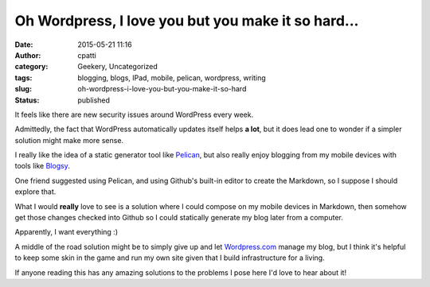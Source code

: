 Oh Wordpress, I love you but you make it so hard...
###################################################
:date: 2015-05-21 11:16
:author: cpatti
:category: Geekery, Uncategorized
:tags: blogging, blogs, IPad, mobile, pelican, wordpress, writing
:slug: oh-wordpress-i-love-you-but-you-make-it-so-hard
:status: published

It feels like there are new security issues around WordPress every week.

Admittedly, the fact that WordPress automatically updates itself helps **a lot**, but it does lead one to wonder if a simpler solution might make more sense.

I really like the idea of a static generator tool like `Pelican <http://blog.getpelican.com/>`__, but also really enjoy blogging from my mobile devices with tools like `Blogsy <http://blogsyapp.com/>`__.

One friend suggested using Pelican, and using Github's built-in editor to create the Markdown, so I suppose I should explore that.

What I would **really**  love to see is a solution where I could compose on my mobile devices in Markdown, then somehow get those changes checked into Github so I could statically generate my blog later from a computer.

Apparently, I want everything :)

A middle of the road solution might be to simply give up and let `Wordpress.com <http://wordpress.com>`__ manage my blog, but I think it's helpful to keep some skin in the game and run my own site given that I build infrastructure for a living.

If anyone reading this has any amazing solutions to the problems I pose here I'd love to hear about it!
